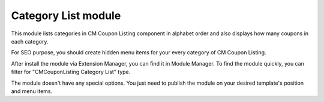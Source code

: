 ====================
Category List module
====================

.. image:: ../images/category_list_module.jpg

This module lists categories in CM Coupon Listing component in alphabet order and also displays how many coupons in each category.

For SEO purpose, you should create hidden menu items for your every category of CM Coupon Listing.

After install the module via Extension Manager, you can find it in Module Manager. To find the module quickly, you can filter for "CMCouponListing Category List" type.

.. image:: ../images/category_list_module_list.jpg

The module doesn't have any special options. You just need to publish the module on your desired template's position and menu items.